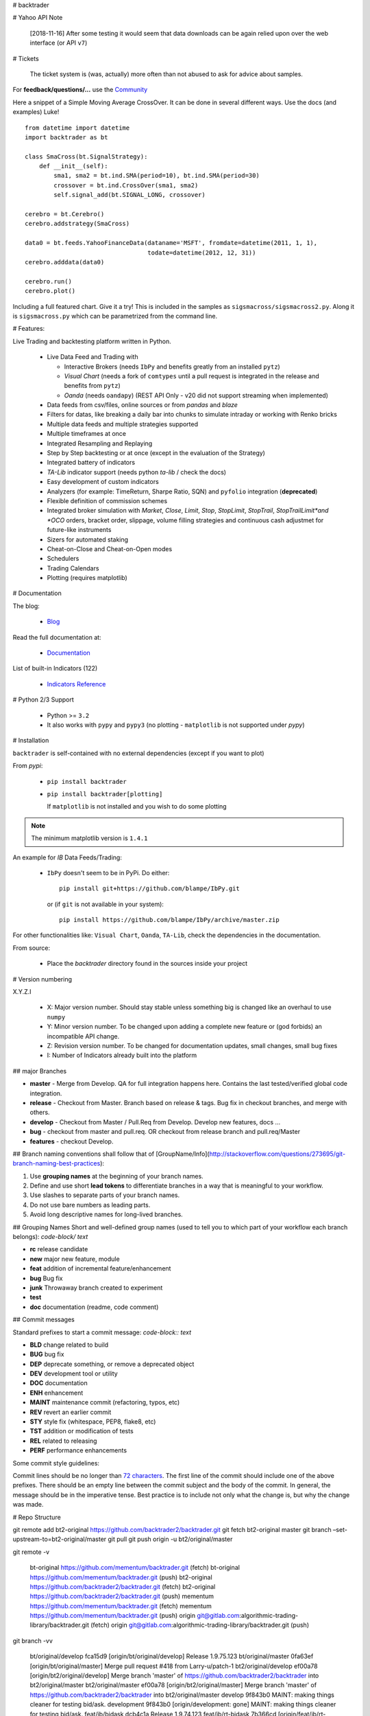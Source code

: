 # backtrader

# Yahoo API Note

  [2018-11-16] After some testing it would seem that data downloads can be
  again relied upon over the web interface (or API ``v7``)

# Tickets

  The ticket system is (was, actually) more often than not abused to ask for
  advice about samples.

For **feedback/questions/...** use the `Community <https://community.backtrader.com>`_

Here a snippet of a Simple Moving Average CrossOver. It can be done in several
different ways. Use the docs (and examples) Luke!
::

  from datetime import datetime
  import backtrader as bt

  class SmaCross(bt.SignalStrategy):
      def __init__(self):
          sma1, sma2 = bt.ind.SMA(period=10), bt.ind.SMA(period=30)
          crossover = bt.ind.CrossOver(sma1, sma2)
          self.signal_add(bt.SIGNAL_LONG, crossover)

  cerebro = bt.Cerebro()
  cerebro.addstrategy(SmaCross)

  data0 = bt.feeds.YahooFinanceData(dataname='MSFT', fromdate=datetime(2011, 1, 1),
                                    todate=datetime(2012, 12, 31))
  cerebro.adddata(data0)

  cerebro.run()
  cerebro.plot()

Including a full featured chart. Give it a try! This is included in the samples
as ``sigsmacross/sigsmacross2.py``. Along it is ``sigsmacross.py`` which can be
parametrized from the command line.

# Features:

Live Trading and backtesting platform written in Python.

  - Live Data Feed and Trading with

    - Interactive Brokers (needs ``IbPy`` and benefits greatly from an
      installed ``pytz``)
    - *Visual Chart* (needs a fork of ``comtypes`` until a pull request is
      integrated in the release and benefits from ``pytz``)
    - *Oanda* (needs ``oandapy``) (REST API Only - v20 did not support
      streaming when implemented)

  - Data feeds from csv/files, online sources or from *pandas* and *blaze*
  - Filters for datas, like breaking a daily bar into chunks to simulate
    intraday or working with Renko bricks
  - Multiple data feeds and multiple strategies supported
  - Multiple timeframes at once
  - Integrated Resampling and Replaying
  - Step by Step backtesting or at once (except in the evaluation of the Strategy)
  - Integrated battery of indicators
  - *TA-Lib* indicator support (needs python *ta-lib* / check the docs)
  - Easy development of custom indicators
  - Analyzers (for example: TimeReturn, Sharpe Ratio, SQN) and ``pyfolio``
    integration (**deprecated**)
  - Flexible definition of commission schemes
  - Integrated broker simulation with *Market*, *Close*, *Limit*, *Stop*,
    *StopLimit*, *StopTrail*, *StopTrailLimit*and *OCO* orders, bracket order,
    slippage, volume filling strategies and continuous cash adjustmet for
    future-like instruments
  - Sizers for automated staking
  - Cheat-on-Close and Cheat-on-Open modes
  - Schedulers
  - Trading Calendars
  - Plotting (requires matplotlib)

# Documentation

The blog:

  - `Blog <http://www.backtrader.com/blog>`_

Read the full documentation at:

  - `Documentation <http://www.backtrader.com/docu>`_

List of built-in Indicators (122)

  - `Indicators Reference <http://www.backtrader.com/docu/indautoref.html>`_

# Python 2/3 Support

  - Python >= ``3.2``

  - It also works with ``pypy`` and ``pypy3`` (no plotting - ``matplotlib`` is
    not supported under *pypy*)

# Installation

``backtrader`` is self-contained with no external dependencies (except if you
want to plot)

From *pypi*:

  - ``pip install backtrader``

  - ``pip install backtrader[plotting]``

    If ``matplotlib`` is not installed and you wish to do some plotting

.. note:: The minimum matplotlib version is ``1.4.1``

An example for *IB* Data Feeds/Trading:

  - ``IbPy`` doesn't seem to be in PyPi. Do either::

      pip install git+https://github.com/blampe/IbPy.git

    or (if ``git`` is not available in your system)::

      pip install https://github.com/blampe/IbPy/archive/master.zip

For other functionalities like: ``Visual Chart``, ``Oanda``, ``TA-Lib``, check
the dependencies in the documentation.

From source:

  - Place the *backtrader* directory found in the sources inside your project

# Version numbering

X.Y.Z.I

  - X: Major version number. Should stay stable unless something big is changed
    like an overhaul to use ``numpy``
  - Y: Minor version number. To be changed upon adding a complete new feature or
    (god forbids) an incompatible API change.
  - Z: Revision version number. To be changed for documentation updates, small
    changes, small bug fixes
  - I: Number of Indicators already built into the platform

## major Branches

* **master**  - Merge from Develop. QA for full integration happens here.
  Contains the last tested/verified global code integration.
* **release** - Checkout from Master. Branch based on release & tags. Bug fix in checkout branches,
  and merge with others.
* **develop** - Checkout from Master / Pull.Req from Develop. Develop new features, docs ...
* **bug** - checkout from master and pull.req. OR checkout from release branch and pull.req/Master
* **features** -  checkout Develop.

## Branch naming conventions
shall follow that of [GroupName/Info](http://stackoverflow.com/questions/273695/git-branch-naming-best-practices):

1. Use **grouping names** at the beginning of your branch names.
2. Define and use short **lead tokens** to differentiate branches in a way that is meaningful to your workflow.
3. Use slashes to separate parts of your branch names.
4. Do not use bare numbers as leading parts.
5. Avoid long descriptive names for long-lived branches.

## Grouping Names
Short and well-defined group names (used to tell you to which part of your workflow each branch belongs):
`code-block/ text`

- **rc** release candidate
- **new** major new feature, module
- **feat** addition of incremental feature/enhancement
- **bug** Bug fix
- **junk** Throwaway branch created to experiment
- **test**
- **doc** documentation (readme, code comment)

## Commit messages

Standard prefixes to start a commit message: `code-block:: text`

-   **BLD** change related to build
-   **BUG** bug fix
-   **DEP** deprecate something, or remove a deprecated object
-   **DEV** development tool or utility
-   **DOC** documentation
-   **ENH** enhancement
-   **MAINT** maintenance commit (refactoring, typos, etc)
-   **REV** revert an earlier commit
-   **STY** style fix (whitespace, PEP8, flake8, etc)
-   **TST** addition or modification of tests
-   **REL** related to releasing
-   **PERF** performance enhancements


Some commit style guidelines:

Commit lines should be no longer than `72 characters`__. The first line of the commit should include one of the above prefixes. There should be an empty line between the commit subject and the body of the commit. In general, the message should be in the imperative tense. Best practice is to include not only what the change is, but why the change was made.

__ https://git-scm.com/book/en/v2/Distributed-Git-Contributing-to-a-Project


# Repo Structure

git remote add bt2-original https://github.com/backtrader2/backtrader.git
git fetch bt2-original master
git branch –set-upstream-to=bt2-original/master
git pull
git push origin -u bt2/original/master

git remote -v


    bt-original     https://github.com/mementum/backtrader.git (fetch)
    bt-original     https://github.com/mementum/backtrader.git (push)
    bt2-original    https://github.com/backtrader2/backtrader.git (fetch)
    bt2-original    https://github.com/backtrader2/backtrader.git (push)
    mementum        https://github.com/mementum/backtrader.git (fetch)
    mementum        https://github.com/mementum/backtrader.git (push)
    origin  git@gitlab.com:algorithmic-trading-library/backtrader.git (fetch)
    origin  git@gitlab.com:algorithmic-trading-library/backtrader.git (push)


git branch -vv

      bt/original/develop  fca15d9 [origin/bt/original/develop] Release 1.9.75.123
      bt/original/master   0fa63ef [origin/bt/original/master] Merge pull request #418 from Larry-u/patch-1
      bt2/original/develop ef00a78 [origin/bt2/original/develop] Merge branch 'master' of https://github.com/backtrader2/backtrader into bt2/original/master
      bt2/original/master  ef00a78 [origin/bt2/original/master] Merge branch 'master' of https://github.com/backtrader2/backtrader into bt2/original/master
      develop              9f843b0 MAINT: making things cleaner for testing bid/ask.
      development          9f843b0 [origin/development: gone] MAINT: making things cleaner for testing bid/ask.
      feat/ib/bidask       dcb4c1a Release 1.9.74.123
      feat/ib/rt-bidask    7b366cd [origin/feat/ib/rt-bidask] FEAT: bid/ask stream. on and off. tested live.
      master               9f843b0 [origin/master] MAINT: making things cleaner for testing bid/ask.

## Fetching all remote branches

    for abranch in $(git branch -a | grep -v HEAD | grep remotes | sed "s/remotes\/origin\///g"); do git checkout $abranch ; done


